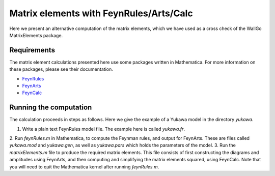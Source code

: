 ======================================================
Matrix elements with FeynRules/Arts/Calc
======================================================

Here we present an alternative computation of the matrix elements, which we have
used as a cross check of the WallGo MatrixElements package.

Requirements
============
The matrix element calculations presented here use some packages written in
Mathematica. For more information on these packages, please see their
documentation.

- `FeynRules <https://feynrules.irmp.ucl.ac.be/>`_
- `FeynArts <https://feynarts.de/>`_
- `FeynCalc <https://feyncalc.github.io/>`_

Running the computation
=======================
The calculation proceeds in steps as follows. Here we give the example of a
Yukawa model in the directory `yukawa`.

1. Write a plain text FeynRules model file. The example here is called `yukawa.fr`.
2. Run `feynRules.m` in Mathematica, to compute the Feynman rules, and output for
FeynArts. These are files called `yukawa.mod` and `yukawa.gen`, as well as `yukawa.pars`
which holds the parameters of the model.
3. Run the `matrixElements.m` file to produce the required matrix elements. This file
consists of first constructing the diagrams and amplitudes using FeynArts, and then
computing and simplifying the matrix elements squared, using FeynCalc. Note that
you will need to quit the Mathematica kernel after running `feynRules.m`.